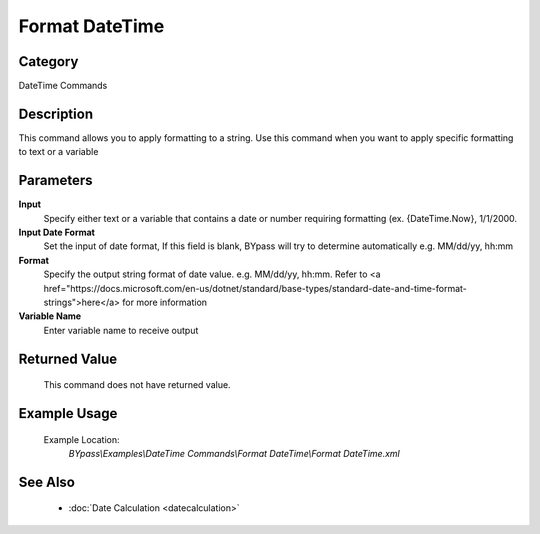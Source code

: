 Format DateTime
===============

Category
--------
DateTime Commands

Description
-----------

This command allows you to apply formatting to a string. Use this command when you want to apply specific formatting to text or a variable

Parameters
----------

**Input**
	Specify either text or a variable that contains a date or number requiring formatting (ex. {DateTime.Now}, 1/1/2000.

**Input Date Format**
	Set the input of date format, If this field is blank, BYpass will try to determine automatically e.g. MM/dd/yy, hh:mm

**Format**
	Specify the output string format of date value. e.g. MM/dd/yy, hh:mm. Refer to <a href=\"https://docs.microsoft.com/en-us/dotnet/standard/base-types/standard-date-and-time-format-strings\">here</a> for more information

**Variable Name**
	Enter variable name to receive output



Returned Value
--------------
	This command does not have returned value.

Example Usage
-------------

	Example Location:  
		`BYpass\\Examples\\DateTime Commands\\Format DateTime\\Format DateTime.xml`

See Also
--------
	- :doc:`Date Calculation <datecalculation>`

	

